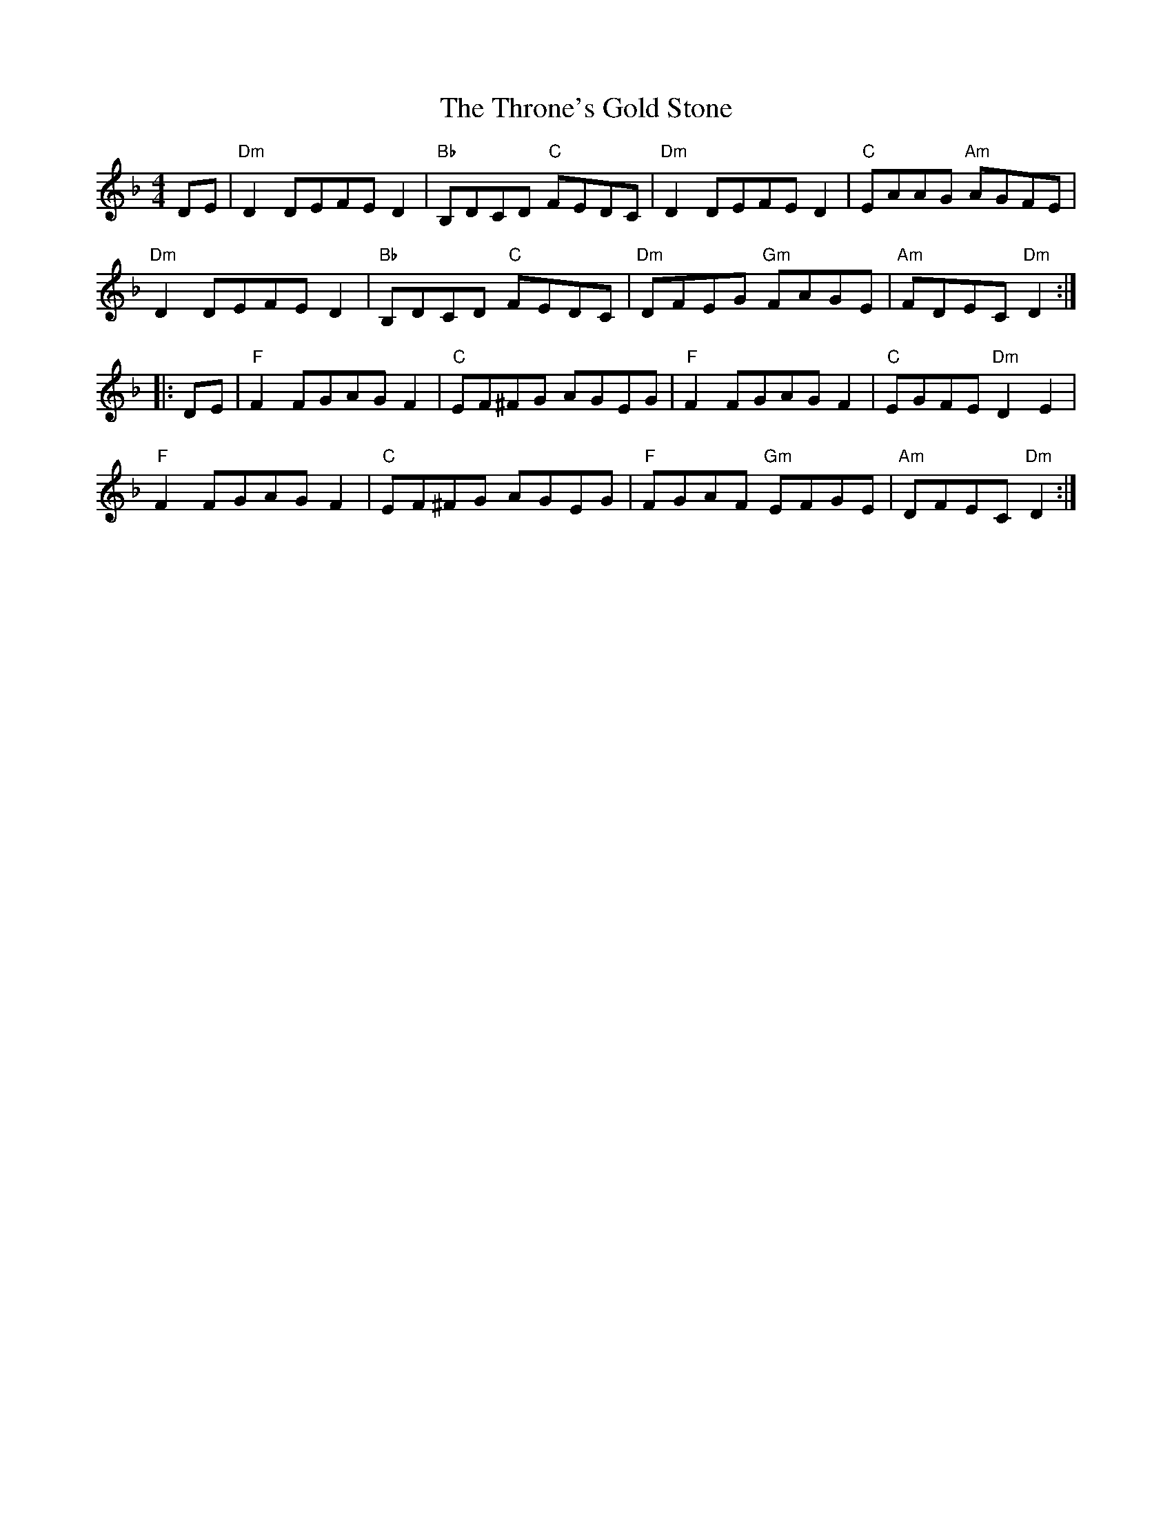 X: 40039
T: Throne's Gold Stone, The
R: reel
M: 4/4
K: Dminor
DE|"Dm" D2 DEFE D2|"Bb" B,DCD "C" FEDC|"Dm" D2 DEFE D2|"C" EAAG "Am" AGFE|
"Dm" D2 DEFE D2|"Bb" B,DCD "C" FEDC|"Dm" DFEG "Gm" FAGE|"Am" FDEC"Dm"D2:|
|:DE|"F" F2 FGAG F2|"C" EF^FG AGEG|"F" F2 FGAG F2|"C" EGFE "Dm" D2 E2|
"F" F2 FGAG F2|"C"EF^FG AGEG|"F" FGAF "Gm" EFGE|"Am"DFEC "Dm" D2:|


